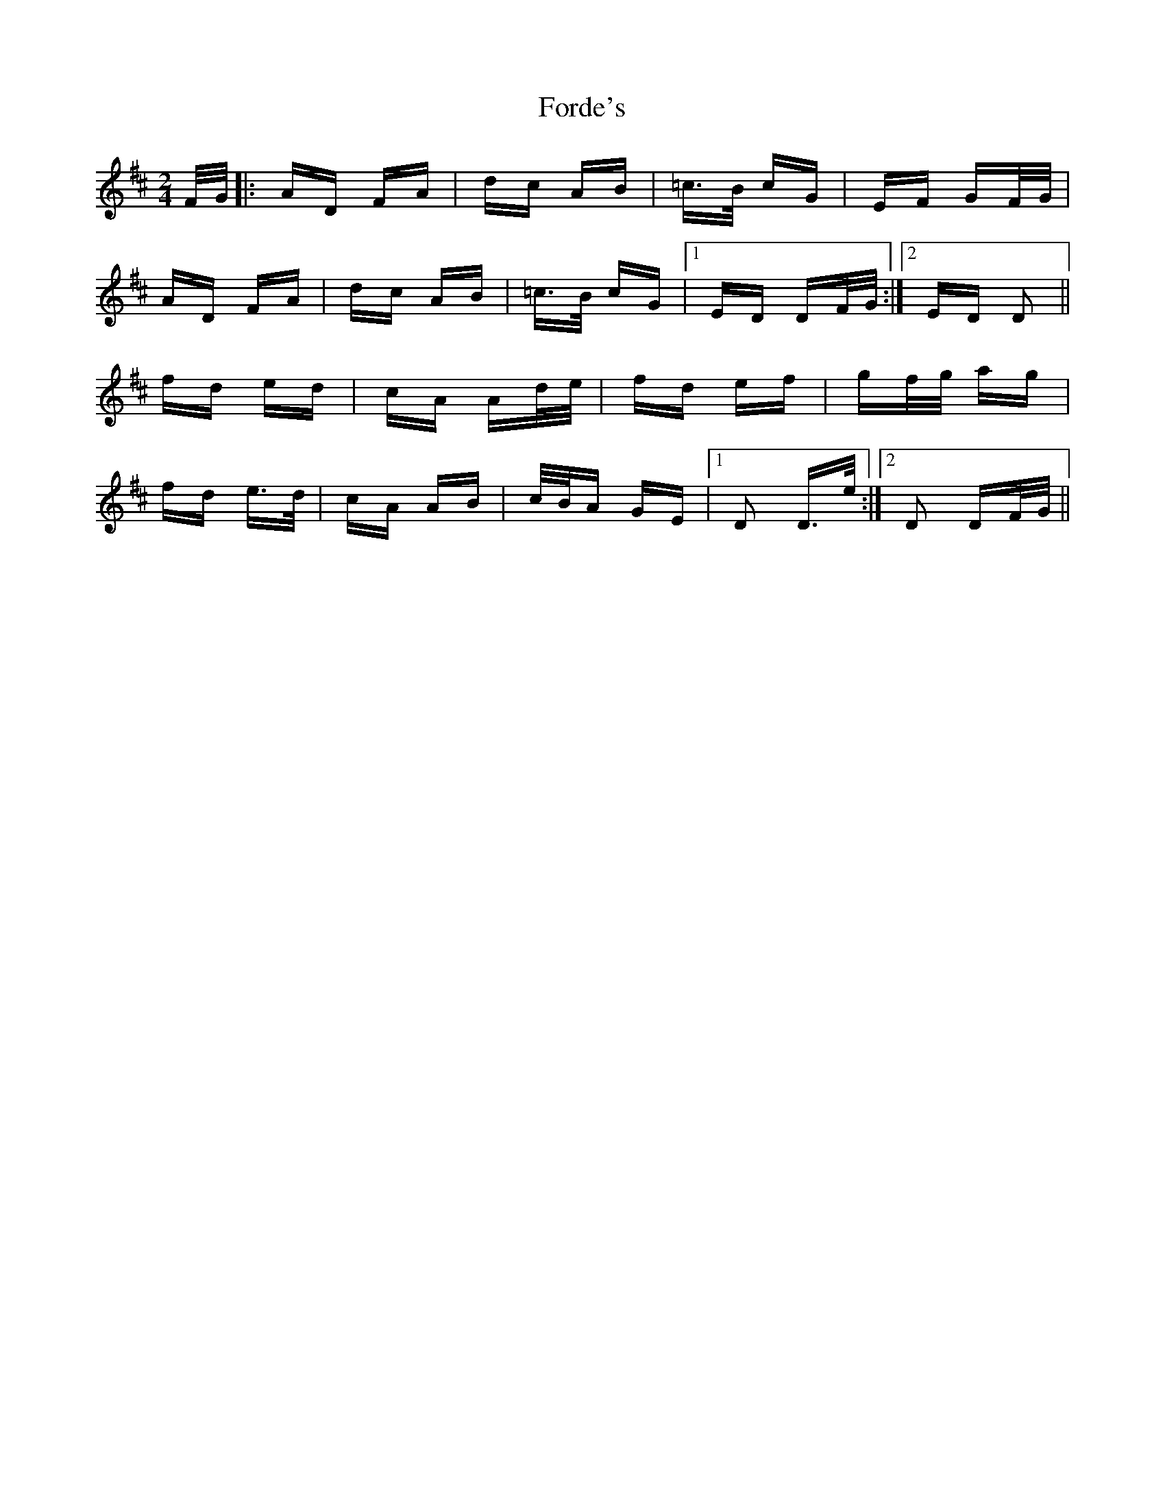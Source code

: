 X: 13728
T: Forde's
R: polka
M: 2/4
K: Dmajor
F/G/|:AD FA|dc AB|=c>B cG|EF GF/G/|
AD FA|dc AB|=c>B cG|1 ED DF/G/:|2 ED D2||
fd ed|cA Ad/e/|fd ef|gf/g/ ag|
fd e>d|cA AB|c/B/A GE|1 D2 D>e:|2 D2 DF/G/||

